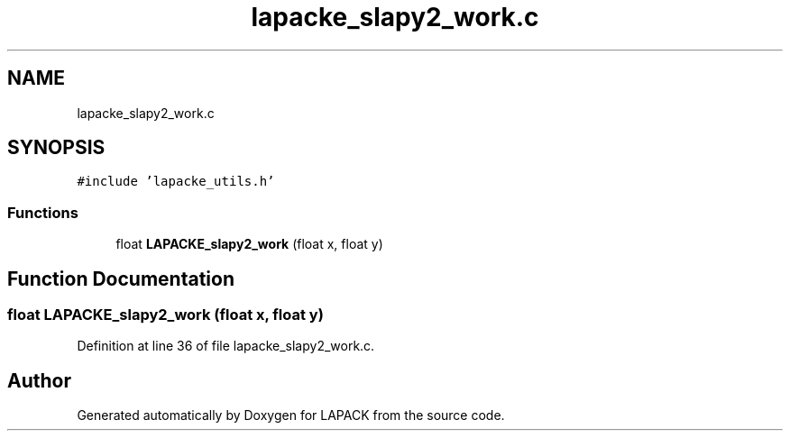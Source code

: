 .TH "lapacke_slapy2_work.c" 3 "Tue Nov 14 2017" "Version 3.8.0" "LAPACK" \" -*- nroff -*-
.ad l
.nh
.SH NAME
lapacke_slapy2_work.c
.SH SYNOPSIS
.br
.PP
\fC#include 'lapacke_utils\&.h'\fP
.br

.SS "Functions"

.in +1c
.ti -1c
.RI "float \fBLAPACKE_slapy2_work\fP (float x, float y)"
.br
.in -1c
.SH "Function Documentation"
.PP 
.SS "float LAPACKE_slapy2_work (float x, float y)"

.PP
Definition at line 36 of file lapacke_slapy2_work\&.c\&.
.SH "Author"
.PP 
Generated automatically by Doxygen for LAPACK from the source code\&.
